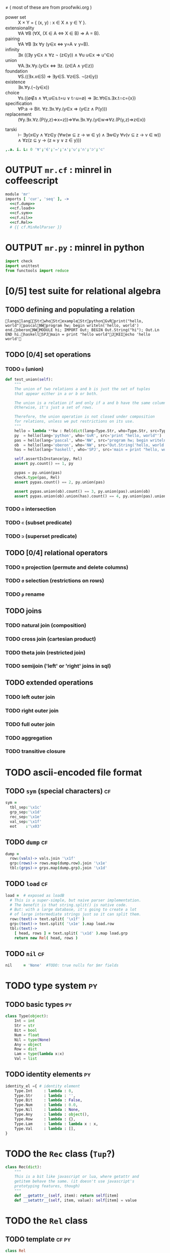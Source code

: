 \ne
( most of these are from proofwiki.org )
- power set :: X \times Y = { (x, y) : x \in X \land y \in Y }.
- extensionality :: \forall{}A ∀B (∀X, (X \in A ⇔ X \in B) \Rightarrow A = B).
- pairing :: ∀A ∀B ∃x ∀y (y∈x ⇔ y=A ∨ y=B).
- infinity :: ∃x ((∃y y∈x ∧ ∀z ¬ (z∈y)) ∧ ∀u u∈x ⇒ u⁺∈x)
- union :: ∀A.∃x.∀y.(y∈x ⇔ ∃z. (z∈A ∧ y∈z))
- foundation :: ∀S.((∃x.x∈S) ⇒ ∃y∈S. ∀z∈S. ¬(z∈y))
- existence :: ∃x.∀y.(¬(y∈x))
- choice :: ∀s.((∅∉s ∧ ∀t,u∈s.t=u ∨ t∩u=∅) ⇒ ∃c.∀t∈s.∃x.t∩c={x})
- specification :: ∀P:a → Bit. ∀z.∃x.∀y.(y∈x ⇒ (y∈z ∧ P(y)))
- replacement :: (∀y.∃x.∀z.(P(y,z)⇒x=z))⇒∀w.∃x.∀y.(y∈w⇒∀z.(P(y,z)⇒z∈x))

# this one comes from http://us.metamath.org/mpeuni/ax-groth.html
- tarski :: ⊢ ∃y(x∈y ∧ ∀z∈y (∀w(w ⊆ z → w ∈ y) ∧ ∃w∈y ∀v(v ⊆ z → v ∈ w)) ∧ ∀z(z ⊆ y → (z ≈ y ∨ z ∈ y)))

#+begin_src J
,.a. i. L: 0 '∀';'∈';'⇔';'∧';'∪';'∩';'⊃';'⊂'
#+end_src
#+RESULTS:
#+begin_example
┌───────────┐
│226 136 128│
├───────────┤
│226 136 136│
├───────────┤
│226 135 148│
├───────────┤
│226 136 167│
├───────────┤
│226 136 170│
├───────────┤
│226 136 169│
├───────────┤
│226 138 131│
├───────────┤
│226 138 130│
└───────────┘
#+end_example

* OUTPUT =mr.cf= : minrel in coffeescript
:PROPERTIES:
:TS:       <2014-05-19 07:47PM>
:ID:       h2za1uw0mhg0
:END:
#+begin_src coffee
  module 'mr'
  imports [ 'cur', 'seq' ], ->
    <<cf.dump>>
    <<cf.load>>
    <<cf.sym>>
    <<cf.nil>>
    <<cf.Rel>>
    # {{ cf.MinRelParser }}
#+end_src

* OUTPUT =mr.py= : minrel in python
:PROPERTIES:
:TS:       <2014-05-19 07:48PM>
:ID:       dqm3vuw0mhg0
:END:


#+begin_src python
  import check
  import unittest
  from functools import reduce

#+end_src



* [0/5] test suite for relational algebra
:PROPERTIES:
:TS:       <2014-05-20 01:32AM>
:ID:       27ai3sc1mhg0
:END:

** TODO defining and populating a relation
:PROPERTIES:
:TS:       <2014-05-20 01:34AM>
:ID:       buj6mvc1mhg0
:END:

#+begin_src mr
langslangStrwhoStrexampleStrpythonGvRprint("hello, world")pascalNWprogram hw; begin writeln('hello, world') end.oberonNWMODULE hi; IMPORT Out; BEGIN Out.String("hi"); Out.Ln END hi.haskellSPJmain = print "hello world"JKEIecho 'hello world'
#+end_src


** TODO [0/4] set operations
:PROPERTIES:
:TS:       <2014-05-20 01:39AM>
:ID:       75dbf4d1mhg0
:END:
*** TODO ~∪~ (union)
:PROPERTIES:
:TS:       <2014-05-20 01:35AM>
:ID:       zgb3ywc1mhg0
:END:
#+begin_src python
    def test_union(self):
        """
        The union of two relations a and b is just the set of tuples
        that appear either in a or b or both.

        The union is a relation if and only if a and b have the same columns.
        Otherwise, it's just a set of rows.

        Therefore, the union operation is not closed under composition
        for relations, unless we put restrictions on its use.
        """
        hello = lambda **kw : Rel(dict(lang=Type.Str, who=Type.Str, src=Type.Str)).iden().append(kw)
        py  = hello(lang='python', who='GvR', src='print "hello, world"')
        pas = hello(lang='pascal', who='NW', src="program hw; begin writeln('hello, world') end.")
        ob  = hello(lang='oberon', who='NW', src="Out.String('hello, world'); Out.Ln;")
        has = hello(lang='haskell', who='SPJ', src='main = print "hello, world"')

        self.assertIsInstance(py, Rel)
        assert py.count() == 1, py

        pypas = py.union(pas)
        check.type(pas, Rel)
        assert pypas.count() == 2, py.union(pas)

        assert pypas.union(ob).count() == 3, py.union(pas).union(ob)
        assert pypas.union(ob).union(has).count() == 4, py.union(pas).union(ob).union(has)
#+end_src

*** TODO ~∩~ intersection
:PROPERTIES:
:TS:       <2014-05-20 01:40AM>
:ID:       goe2u5d1mhg0
:END:

*** TODO ~⊂~ (subset predicate)
:PROPERTIES:
:TS:       <2014-05-20 01:43AM>
:ID:       9vvefad1mhg0
:END:

*** TODO ~⊃~ (superset predicate)
:PROPERTIES:
:TS:       <2014-05-20 01:44AM>
:ID:       rvdjkbd1mhg0
:END:


** TODO [0/4] relational operators
:PROPERTIES:
:TS:       <2014-05-20 01:35AM>
:ID:       6fn4kwc1mhg0
:END:

*** TODO ~π~ projection (permute and delete columns)
:PROPERTIES:
:TS:       <2014-05-20 01:36AM>
:ID:       6lf9dyc1mhg0
:END:

*** TODO ~σ~ selection (restrictions on rows)
:PROPERTIES:
:TS:       <2014-05-20 01:36AM>
:ID:       v9z4kyc1mhg0
:END:

*** TODO ~ρ~ rename
:PROPERTIES:
:TS:       <2014-05-20 01:45AM>
:ID:       4mo32ed1mhg0
:END:


** TODO joins
:PROPERTIES:
:TS:       <2014-05-20 01:37AM>
:ID:       s3t2h1d1mhg0
:END:

*** TODO natural join (composition)
:PROPERTIES:
:TS:       <2014-05-20 01:48AM>
:ID:       p53gnid1mhg0
:END:

*** TODO cross join (cartesian product)
:PROPERTIES:
:TS:       <2014-05-20 01:47AM>
:ID:       etqcphd1mhg0
:END:

*** TODO theta join (restricted join)
:PROPERTIES:
:TS:       <2014-05-20 01:48AM>
:ID:       0swjtid1mhg0
:END:

*** TODO semijoin ('left' or 'right' joins in sql)
:PROPERTIES:
:TS:       <2014-05-20 01:50AM>
:ID:       xsigxld1mhg0
:END:


** TODO extended operations
:PROPERTIES:
:TS:       <2014-05-20 01:35AM>
:ID:       yzg5cxc1mhg0
:END:

*** TODO left outer join
:PROPERTIES:
:TS:       <2014-05-20 01:52AM>
:ID:       zudbppd1mhg0
:END:

*** TODO right outer join
:PROPERTIES:
:TS:       <2014-05-20 01:52AM>
:ID:       8lz3fqd1mhg0
:END:

*** TODO full outer join
:PROPERTIES:
:TS:       <2014-05-20 01:52AM>
:ID:       fgdavpd1mhg0
:END:

*** TODO aggregation
:PROPERTIES:
:TS:       <2014-05-20 01:53AM>
:ID:       guw7tqd1mhg0
:END:

*** TODO transitive closure
:PROPERTIES:
:TS:       <2014-05-20 01:53AM>
:ID:       ee760rd1mhg0
:END:





* TODO ascii-encoded file format
:PROPERTIES:
:TS:       <2014-05-19 07:53PM>
:ID:       mar033x0mhg0
:END:
** TODO ~sym~ (special characters)                               :cf:
:PROPERTIES:
:TS:       <2014-05-19 07:54PM>
:ID:       u37bn4x0mhg0
:END:
#+name: cf.sym
#+begin_src coffee
  sym =
    tbl_sep:'\x1c'
    grp_sep:'\x1d'
    rec_sep:'\x1e'
    val_sep:'\x1f'
    eot    :'\x03'
#+end_src

** TODO ~dump~                                                   :cf:
:PROPERTIES:
:TS:       <2014-05-19 07:53PM>
:ID:       24p8u3x0mhg0
:END:
#+name: cf.dump
#+begin_src coffee
  dump =
    row:(vals)-> vals.join '\x1f'
    grp:(rows)-> rows.map(dump.row).join '\x1e'
    tbl:(grps)-> grps.map(dump.grp).join '\x1d'
#+end_src

** TODO ~load~                                                   :cf:
:PROPERTIES:
:TS:       <2014-05-19 07:49PM>
:ID:       u7ecwvw0mhg0
:END:
#+name: cf.load
#+begin_src coffee
  load =  # exposed as loadB
    # This is a super-simple, but naive parser implementation.
    # The benefit is that string.split() is native code.
    # But: with a large database, it's going to create a lot
    # of large intermediate strings just so it can split them.
    row:(text)-> text.split( '\x1f' )
    grp:(text)-> text.split( '\x1e' ).map load.row
    tbl:(text)->
      [ head, rows ] = text.split( '\x1d' ).map load.grp
      return new Rel( head, rows )
#+end_src

** TODO ~nil~                                                    :cf:
:PROPERTIES:
:TS:       <2014-05-19 07:57PM>
:ID:       fyo7a9x0mhg0
:END:
#+name: cf.nil
#+begin_src coffee
  nil     = 'None'  #TODO: true nulls for $mr fields
#+end_src

* TODO type system                                              :py:
:PROPERTIES:
:TS:       <2014-05-19 08:35PM>
:ID:       cxka61z0mhg0
:END:

** TODO basic types                                            :py:
:PROPERTIES:
:TS:       <2014-05-19 08:36PM>
:ID:       d3x963z0mhg0
:END:
#+name: py.Type
#+begin_src python
  class Type(object):
      Int = int
      Str = str
      Bit = bool
      Num = float
      Nil = type(None)
      Any = object
      Row = dict
      Lam = type(lambda x:x)
      Val = list
#+end_src

** TODO identity elements                                      :py:
:PROPERTIES:
:TS:       <2014-05-19 08:36PM>
:ID:       0flgi3z0mhg0
:END:
#+name: py.identity_el
#+begin_src python
  identity_el ={ # identity element
      Type.Int     : lambda : 0,
      Type.Str     : lambda : '',
      Type.Bit     : lambda : False,
      Type.Num     : lambda : 0.0,
      Type.Nil     : lambda : None,
      Type.Any     : lambda : object(),
      Type.Row     : lambda : {},
      Type.Lam     : lambda : lambda x : x,
      Type.Val     : lambda : [],
  }
#+end_src

* TODO the =Rec= class (=Tup=?)
:PROPERTIES:
:TS:       <2014-05-19 08:38PM>
:ID:       ha1996z0mhg0
:END:
#+name: py.Rec
#+begin_src python
  class Rec(dict):
      """
      This is a bit like javascript or lua, where getattr and 
      getitem behave the same. (it doesn't use javascript's 
      prototyping features, though)
      """
      def __getattr__(self, item): return self[item]
      def __setattr__(self, item, value): self[item] = value
#+end_src

* TODO the =Rel= class
:PROPERTIES:
:TS:       <2014-05-19 07:58PM>
:ID:       lrc54cx0mhg0
:END:
** TODO template                                               :cf:py:
:PROPERTIES:
:TS:       <2014-05-19 08:31PM>
:ID:       owc0puy0mhg0
:END:

#+name: cf.Rel
#+begin_src coffee
  class Rel
    <<cf.Rel.constructor>>
    <<cf.Rel.build_tree>>
    <<cf.Rel.get_cursor>>
    <<cf.Rel.push_key>>
    <<cf.Rel.calc>>
    <<cf.Rel.as>>
    <<cf.Rel.show>>
    <<cf.Rel.keep>>
    <<cf.Rel.sort>>
    <<cf.Rel.reverse>>
    <<cf.Rel.to_org>>
    <<cf.Rel.records>>
    <<cf.Rel.clone>>
    <<cf.Rel.update>>
#+end_src

#+name: py.Rel
#+begin_src python
  class Rel(object):
      """
      The class of relvars.
      """
      <<py.Rel.__init__>>
      <<py.Rel.__iter__>>
      <<py.Rel.__str__>>
      <<py.Rel.__repr__>>
      <<py.Rel.iden>>
      <<py.Rel.newrel>>
      <<py.Rel.sorted>>
      <<py.Rel.identity_row>>
      <<py.Rel.projected>>
      <<py.Rel.union>>
      <<py.Rel.count>>
      <<py.Rel.append>>
      <<py.Rel.append_all>>
      <<py.Rel.restricted>>
      <<py.Rel.matching>>
      <<py.Rel.extend>>
      <<py.Rel.recurse>>
      <<py.Rel.as_rels>>
      <<py.Rel.first_row>>
#+end_src

** TODO ~constructor~                                            :cf:
:PROPERTIES:
:TS:       <2014-05-19 07:59PM>
:ID:       0sxkrdx0mhg0
:END:
#+name: cf.Rel.constructor
#+begin_src coffee
  constructor:( head, @rows )->
    @keys = head[ 0 ]
    @typs = if head.length > 1 then head[ 1 ] else ('Any' for each in keys)
#+end_src

#+name: py.Rel.__init__
#+begin_src python
  def __init__(self, columns):
      """
      :: { Str : Typ } -> Rel
      """
      self.cols = columns
      self.rows = []
#+end_src

** TODO iterator
:PROPERTIES:
:TS:       <2014-05-19 08:48PM>
:ID:       jljiumz0mhg0
:END:
#+name: py.Rel.__iter__
#+begin_src python
  def __iter__(self):
      """
      :: Rel -> [Row] |%| .rows
      """
      return iter(self.rows)
#+end_src

** TODO (convert to string)
:PROPERTIES:
:TS:       <2014-05-19 08:48PM>
:ID:       jljiumz0mhg0
:END:
#+name: py.Rel.__str__
#+begin_src python
    def __str__(self):
        """
        :: Rel -> Str |%| .__iter__
        """
        return '\n'.join(map(str, self))
#+end_src

#+name: py.Rel.__repr__
#+begin_src python
  def __repr__(self):
      """
      :: Rel -> Str
      """
      return 'Rel {0} with {1} {2}'.format(
          self.cols, self.count(),
          'row' if self.count() == 1 else 'rows')
#+end_src

** TODO ~build_tree~                                             :cf:
:PROPERTIES:
:TS:       <2014-05-19 08:21PM>
:ID:       xm85ody0mhg0
:END:
#+name: cf.Rel.build_tree
#+begin_src coffee
    build_tree:( node_key, parent_key, sort_key )=>
      ###
      This annotates the rows of the relation with hierarchy information,
      by adding a .children attribute to each row array.

      Return value is @root, a fake row whose .children
      contains all the root nodes.
      ###

      nid_col = @keys.indexOf( node_key )
      par_col = @keys.indexOf( parent_key )
      ord_col = if sort_key? then @keys.indexOf( sort_key )

      # On the first pass first, we collect the children of each row
      # and identify the root nodes.
      roots = []
      children = {}
      for row in @rows
        parent = row[par_col]
        children[ parent ] ?= []
        children[ parent ].push( row )
        if parent is nil
          roots.push row

      # On the second pass, we bind the children to the parents.
      # The .children won't conflict with a field name because
      # the row objects are arrays, not objects.
      for row in @rows
        row.children = children[row[nid_col]] or []

      return @root = { children: roots }
#+end_src

** TODO ~get_cursor~                                             :cf:
:PROPERTIES:
:TS:       <2014-05-19 08:28PM>
:ID:       b4o3mpy0mhg0
:END:
#+name: cf.Rel.get_cursor
#+begin_src coffee
  get_cursor:()=>
    return new $cur.Cursor(new $seq.IterSeq @rows)
#+end_src

** TODO ~push_key~                                               :cf:
:PROPERTIES:
:TS:       <2014-05-19 08:28PM>
:ID:       n2s72qy0mhg0
:END:
#+name: cf.Rel.push_key
#+begin_src coffee
  push_key:( )=>
    @keys.push( "$#{@keys.length}" )
    @typs.push( 'Dyn' )
#+end_src

** TODO ~calc~                                                   :cf:
:PROPERTIES:
:TS:       <2014-05-19 08:28PM>
:ID:       czvf7qy0mhg0
:END:
#+name: cf.Rel.calc
#+begin_src coffee
  calc:( f )=>
    @push_key()
    for row in @rows
      obj = dict zip @keys, row
      last = f.call( obj, last)
      row.push last
    @
#+end_src

** TODO ~as~                                                     :cf:
:PROPERTIES:
:TS:       <2014-05-19 08:28PM>
:ID:       5564dqy0mhg0
:END:
#+name: cf.Rel.as
#+begin_src coffee
  as:( name )=>
    @keys[ @keys.length - 1 ] = name
    @
#+end_src

** TODO ~show~                                                   :cf:
:PROPERTIES:
:TS:       <2014-05-19 08:28PM>
:ID:       ko0hhqy0mhg0
:END:
#+name: cf.Rel.show
#+begin_src coffee
  show:(cols)=>
    new $tbl.RelVue '#rhs', @, cols
    @
#+end_src

** TODO ~keep~                                                   :cf:
:PROPERTIES:
:TS:       <2014-05-19 08:29PM>
:ID:       pxj5oqy0mhg0
:END:
#+name: cf.Rel.keep
#+begin_src coffee
  keep:(cond)=>
    @rows = (row for row in @rows when cond.call((dict zip @keys, row)))
    @
#+end_src

** TODO ~sort~                                                   :cf:
:PROPERTIES:
:TS:       <2014-05-19 08:29PM>
:ID:       g65dtqy0mhg0
:END:
#+name: cf.Rel.sort
#+begin_src coffee
  sort:(key_or_func)=>
    # if function, it should be (row , row )-> { -1, 0, 1 }
    func =
      if typeof key_or_func is 'function'
      then key_or_func
      else (a, b)=>
        idx = @keys.indexOf key_or_func
        if a[idx] is b[idx] then 0
        else if (a[idx] < b[idx] or b[idx] is null) then +1
        else -1

    @rows = @rows.sort(func)
    @
#+end_src

** TODO ~reverse~                                                :cf:
:PROPERTIES:
:TS:       <2014-05-19 08:29PM>
:ID:       6q5hzqy0mhg0
:END:
#+name: cf.Rel.reverse
#+begin_src coffee
  reverse:=>
    @rows = @rows.reverse()
    @
#+end_src

** TODO ~to_org~                                                 :cf:
:PROPERTIES:
:TS:       <2014-05-19 08:29PM>
:ID:       kyld3ry0mhg0
:END:
#+name: cf.Rel.to_org
#+begin_src coffee
  to_org:=>
    orgline = (row)-> "|#{ row.join('|')  }|"
    head = orgline(@keys)
    body = (orgline row for row in @rows).join('\n')
    return "#{ head }\n|-\n#{ body }"
#+end_src

** TODO ~records~                                                :cf:
:PROPERTIES:
:TS:       <2014-05-19 08:29PM>
:ID:       6jlf8ry0mhg0
:END:
#+name: cf.Rel.records
#+begin_src coffee
  records:=>
    return (dict zip @keys, row for row in @rows)
#+end_src

** TODO ~clone~                                                  :cf:
:PROPERTIES:
:TS:       <2014-05-19 08:29PM>
:ID:       x5l2ery0mhg0
:END:
#+name: cf.Rel.clone
#+begin_src coffee
  clone:=>
    deepcopy(@)
#+end_src

** TODO ~update~                                                 :cf:
:PROPERTIES:
:TS:       <2014-05-19 08:29PM>
:ID:       vdjkiry0mhg0
:END:
#+name: cf.Rel.update
#+begin_src coffee
  update:(key, func)=>
    idx = @keys.indexOf key
    for row in @rows
      obj = dict zip @keys, row
      row[idx] = func.call(obj)
    @
#+end_src
